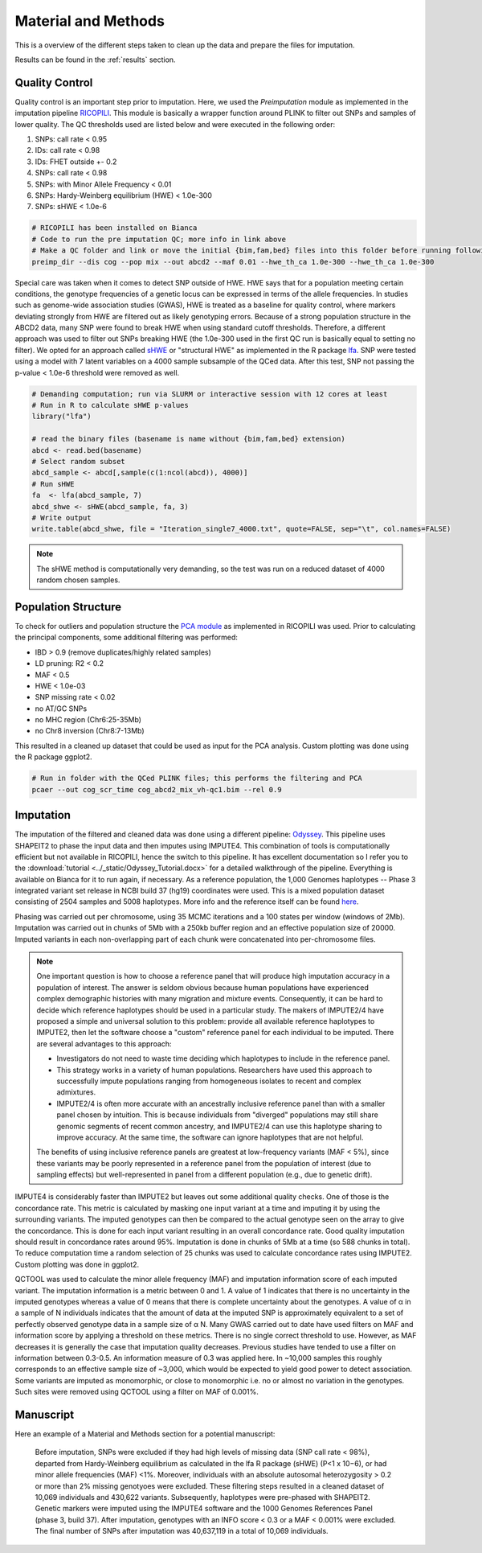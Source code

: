 .. _material_methods:

====================
Material and Methods
====================

This is a overview of the different steps taken to clean up the data and prepare the files for imputation.

Results can be found in the :ref:`results` section.

Quality Control
===============

Quality control is an important step prior to imputation. Here, we used the *Preimputation* module as implemented in the imputation pipeline `RICOPILI	<https://sites.google.com/a/broadinstitute.org/ricopili/preimputation-qc>`_. This module is basically a wrapper function around PLINK to filter out SNPs and samples of lower quality. The QC thresholds used are listed below and were executed in the following order:

#. SNPs: call rate < 0.95
#. IDs: call rate < 0.98
#. IDs: FHET outside +- 0.2
#. SNPs: call rate < 0.98
#. SNPs: with Minor Allele Frequency < 0.01
#. SNPs: Hardy-Weinberg equilibrium (HWE) < 1.0e-300  
#. SNPs: sHWE < 1.0e-6

.. code-block:: bash
    
    # RICOPILI has been installed on Bianca
    # Code to run the pre imputation QC; more info in link above
    # Make a QC folder and link or move the initial {bim,fam,bed} files into this folder before running following code
    preimp_dir --dis cog --pop mix --out abcd2 --maf 0.01 --hwe_th_ca 1.0e-300 --hwe_th_ca 1.0e-300

Special care was taken when it comes to detect SNP outside of HWE. HWE says that for a population meeting certain conditions, the genotype frequencies of a genetic locus can be expressed in terms of the allele frequencies. In studies such as genome-wide association studies (GWAS), HWE is treated as a baseline for quality control, where markers deviating strongly from HWE are filtered out as likely genotyping errors. Because of a strong population structure in the ABCD2 data, many SNP were found to break HWE when using standard cutoff thresholds. Therefore, a different approach was used to filter out SNPs breaking HWE (the 1.0e-300 used in the first QC run is basically equal to setting no filter). We opted for an approach called `sHWE <https://www.ncbi.nlm.nih.gov/pmc/articles/PMC6827367/>`_ or "structural HWE" as implemented in the R package `lfa	<https://www.bioconductor.org/packages/release/bioc/html/lfa.html>`_. SNP were tested using a model with 7 latent variables on a 4000 sample subsample of the QCed data. After this test, SNP not passing the p-value < 1.0e-6 threshold were removed as well.

.. code-block:: r

    # Demanding computation; run via SLURM or interactive session with 12 cores at least
    # Run in R to calculate sHWE p-values
    library("lfa")
    
    # read the binary files (basename is name without {bim,fam,bed} extension)
    abcd <- read.bed(basename)
    # Select random subset
    abcd_sample <- abcd[,sample(c(1:ncol(abcd)), 4000)]
    # Run sHWE
    fa 	<- lfa(abcd_sample, 7)
    abcd_shwe <- sHWE(abcd_sample, fa, 3)
    # Write output
    write.table(abcd_shwe, file = "Iteration_single7_4000.txt", quote=FALSE, sep="\t", col.names=FALSE)

.. note::
    The sHWE method is computationally very demanding, so the test was run on a reduced dataset of 4000 random chosen samples. 

Population Structure
====================

To check for outliers and population structure the `PCA module	<https://sites.google.com/a/broadinstitute.org/ricopili/pca>`_ as implemented in RICOPILI was used. Prior to calculating the principal components, some additional filtering was performed:

- IBD > 0.9 (remove duplicates/highly related samples)
- LD pruning: R2 < 0.2
- MAF < 0.5
- HWE < 1.0e-03
- SNP missing rate < 0.02
- no AT/GC SNPs
- no MHC region (Chr6:25-35Mb)
- no Chr8 inversion (Chr8:7-13Mb)

This resulted in a cleaned up dataset that could be used as input for the PCA analysis. Custom plotting was done using the R package ggplot2.

.. code-block:: bash

    # Run in folder with the QCed PLINK files; this performs the filtering and PCA
    pcaer --out cog_scr_time cog_abcd2_mix_vh-qc1.bim --rel 0.9

Imputation
==========

The imputation of the filtered and cleaned data was done using a different pipeline: `Odyssey <https://github.com/Orion1618/Odyssey>`_. This pipeline uses SHAPEIT2 to phase the input data and then imputes using IMPUTE4. This combination of tools is computationally efficient but not available in RICOPILI, hence the switch to this pipeline. It has excellent documentation so I refer you to the :download:`tutorial <../_static/Odyssey_Tutorial.docx>` for a detailed walkthrough of the pipeline. Everything is available on Bianca for it to run again, if necessary. As a reference population, the 1,000 Genomes haplotypes -- Phase 3 integrated variant set release in NCBI build 37 (hg19) coordinates were used. This is a mixed population dataset consisting of 2504 samples and 5008 haplotypes. More info and the reference itself can be found `here <https://mathgen.stats.ox.ac.uk/impute/1000GP_Phase3.html>`_.

Phasing was carried out per chromosome, using 35 MCMC iterations and a 100 states per window (windows of 2Mb). Imputation was carried out in chunks of 5Mb with a 250kb buffer region and an effective population size of 20000. Imputed variants in each non-overlapping part of each chunk were concatenated into per-chromosome files.

.. note::
    One important question is how to choose a reference panel that will produce high imputation accuracy in a population of interest. The answer is seldom obvious because human populations have experienced complex demographic histories with many migration and mixture events. Consequently, it can be hard to decide which reference haplotypes should be used in a particular study. The makers of IMPUTE2/4 have proposed a simple and universal solution to this problem: provide all available reference haplotypes to IMPUTE2, then let the software choose a "custom" reference panel for each individual to be imputed. There are several advantages to this approach:

    - Investigators do not need to waste time deciding which haplotypes to include in the reference panel. 
    - This strategy works in a variety of human populations. Researchers have used this approach to successfully impute populations ranging from homogeneous isolates to recent and complex admixtures.
    - IMPUTE2/4 is often more accurate with an ancestrally inclusive reference panel than with a smaller panel chosen by intuition. This is because individuals from "diverged" populations may still share genomic segments of recent common ancestry, and IMPUTE2/4 can use this haplotype sharing to improve accuracy. At the same time, the software can ignore haplotypes that are not helpful. 

    The benefits of using inclusive reference panels are greatest at low-frequency variants (MAF < 5%), since these variants may be poorly represented in a reference panel from the population of interest (due to sampling effects) but well-represented in panel from a different population (e.g., due to genetic drift).

IMPUTE4 is considerably faster than IMPUTE2 but leaves out some additional quality checks. One of those is the concordance rate. This metric is calculated by masking one input variant at a time and imputing it by using the surrounding variants. The imputed genotypes can then be compared to the actual genotype seen on the array to give the concordance. This is done for each input variant resulting in an overall concordance rate. Good quality imputation should result in concordance rates around 95%. Imputation is done in chunks of 5Mb at a time (so 588 chunks in total). To reduce computation time a random selection of 25 chunks was used to calculate concordance rates using IMPUTE2. Custom plotting was done in ggplot2. 

QCTOOL was used to calculate the minor allele frequency (MAF) and imputation information score of each imputed variant. The imputation information is a metric between 0 and 1. A value of 1 indicates that there is no uncertainty in the imputed genotypes whereas a value of 0 means that there is complete uncertainty about the genotypes. A value of α in a sample of N individuals indicates that the amount of data at the imputed SNP is approximately equivalent to a set of perfectly observed genotype data in a sample size of α N. Many GWAS carried out to date have used filters on MAF and information score by applying a threshold on these metrics. There is no single correct threshold to use. However, as MAF decreases it is generally the case that imputation quality decreases. Previous studies have tended to use a filter on information between 0.3-0.5. An information measure of 0.3 was applied here. In ~10,000 samples this roughly corresponds to an effective sample size of ~3,000, which would be expected to yield good power to detect association. Some variants are imputed as monomorphic, or close to monomorphic i.e. no or almost no variation in the genotypes. Such sites were removed using QCTOOL using a filter on MAF of 0.001%. 

Manuscript
==========

Here an example of a Material and Methods section for a potential manuscript:

    Before imputation, SNPs were excluded if they had high levels of missing data (SNP call rate < 98%), departed from Hardy-Weinberg equilibrium as calculated in the lfa R package (sHWE) (P<1 x 10−6), or had minor allele frequencies (MAF) <1%. Moreover, individuals with an absolute autosomal heterozygosity > 0.2 or more than 2% missing genotyoes were excluded. These filtering steps resulted in a cleaned dataset of 10,069 individuals and 430,622 variants. Subsequently, haplotypes were pre-phased with SHAPEIT2. Genetic markers were imputed using the IMPUTE4 software and the 1000 Genomes References Panel (phase 3, build 37). After imputation, genotypes with an INFO score  < 0.3 or a MAF < 0.001% were excluded. The final number of SNPs after imputation was 40,637,119 in a total of 10,069 individuals. 

